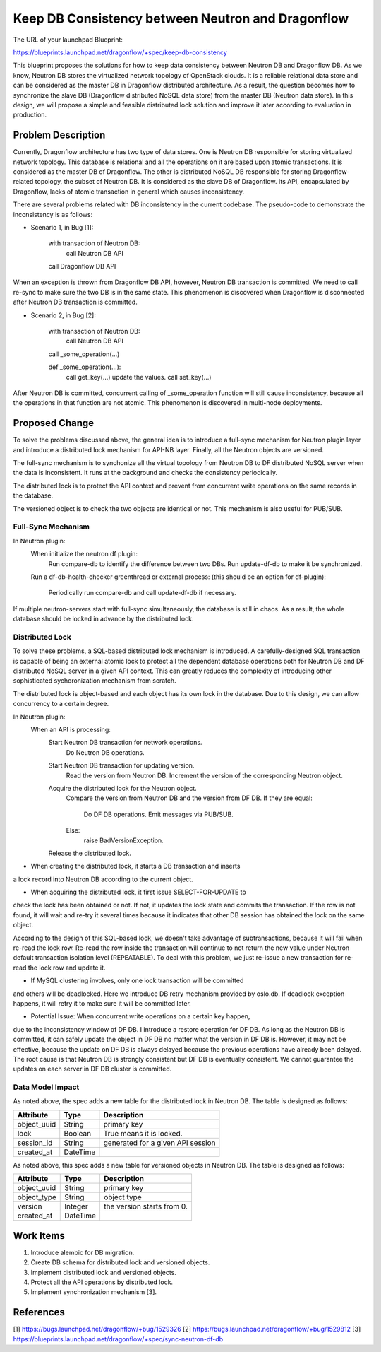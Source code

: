 ..
 This work is licensed under a Creative Commons Attribution 3.0 Unported
 License.

 http://creativecommons.org/licenses/by/3.0/legalcode

==================================================
Keep DB Consistency between Neutron and Dragonflow
==================================================

The URL of your launchpad Blueprint:

https://blueprints.launchpad.net/dragonflow/+spec/keep-db-consistency

This blueprint proposes the solutions for how to keep data consistency between
Neutron DB and Dragonflow DB. As we know, Neutron DB stores the virtualized
network topology of OpenStack clouds. It is a reliable relational data store
and can be considered as the master DB in Dragonflow distributed architecture.
As a result, the question becomes how to synchronize the slave DB (Dragonflow
distributed NoSQL data store) from the master DB (Neutron data store). In this
design, we will propose a simple and feasible distributed lock solution and
improve it later according to evaluation in production.


Problem Description
===================

Currently, Dragonflow architecture has two type of data stores. One is Neutron
DB responsible for storing virtualized network topology. This database is
relational and all the operations on it are based upon atomic transactions.
It is considered as the master DB of Dragonflow. The other is distributed NoSQL
DB responsible for storing Dragonflow-related topology, the subset of Neutron
DB. It is considered as the slave DB of Dragonflow. Its API, encapsulated by
Dragonflow, lacks of atomic transaction in general which causes inconsistency.

There are several problems related with DB inconsistency in the current
codebase. The pseudo-code to demonstrate the inconsistency is as follows:

* Scenario 1, in Bug [1]:

    with transaction of Neutron DB:
        call Neutron DB API
    call Dragonflow DB API

When an exception is thrown from Dragonflow DB API, however, Neutron DB
transaction is committed. We need to call re-sync to make sure the two DB is
in the same state. This phenomenon is discovered when Dragonflow is
disconnected after Neutron DB transaction is committed.

* Scenario 2, in Bug [2]:

    with transaction of Neutron DB:
        call Neutron DB API
    call _some_operation(...)

    def _some_operation(...):
        call get_key(...)
        update the values.
        call set_key(...)

After Neutron DB is committed, concurrent calling of _some_operation function
will still cause inconsistency, because all the operations in that function are
not atomic. This phenomenon is discovered in multi-node deployments.

Proposed Change
===============

To solve the problems discussed above, the general idea is to introduce a
full-sync mechanism for Neutron plugin layer and introduce a distributed
lock mechanism for API-NB layer. Finally, all the Neutron objects are versioned.

The full-sync mechanism is to synchonize all the virtual topology from
Neutron DB to DF distributed NoSQL server when the data is inconsistent.
It runs at the background and checks the consistency periodically.

The distributed lock is to protect the API context and prevent from
concurrent write operations on the same records in the database.

The versioned object is to check the two objects are identical or not. This
mechanism is also useful for PUB/SUB.

Full-Sync Mechanism
-------------------

In Neutron plugin:
    When initialize the neutron df plugin:
        Run compare-db to identify the difference between two DBs.
        Run update-df-db to make it be synchronized.

    Run a df-db-health-checker greenthread or external process:
    (this should be an option for df-plugin):
        Periodically run compare-db and call update-df-db if necessary.

If multiple neutron-servers start with full-sync simultaneously, the database
is still in chaos. As a result, the whole database should be locked in
advance by the distributed lock.

Distributed Lock
----------------

To solve these problems, a SQL-based distributed lock mechanism is introduced.
A carefully-designed SQL transaction is capable of being an external atomic
lock to protect all the dependent database operations both for Neutron DB and
DF distributed NoSQL server in a given API context. This can greatly reduces
the complexity of introducing other sophisticated sychoronization mechanism
from scratch.

The distributed lock is object-based and each object has its own lock in the
database. Due to this design, we can allow concurrency to a certain degree.

In Neutron plugin:
    When an API is processing:
        Start Neutron DB transaction for network operations.
            Do Neutron DB operations.

        Start Neutron DB transaction for updating version.
            Read the version from Neutron DB.
            Increment the version of the corresponding Neutron object.

        Acquire the distributed lock for the Neutron object.
            Compare the version from Neutron DB and the version from DF DB.
            If they are equal:
                Do DF DB operations.
                Emit messages via PUB/SUB.
            Else:
                raise BadVersionException.
        Release the distributed lock.

* When creating the distributed lock, it starts a DB transaction and inserts
a lock record into Neutron DB according to the current object.

* When acquiring the distributed lock, it first issue SELECT-FOR-UPDATE to
check the lock has been obtained or not. If not, it updates the lock state
and commits the transaction. If the row is not found, it will wait and re-try
it several times because it indicates that other DB session has obtained the
lock on the same object.

According to the design of this SQL-based lock, we doesn't take advantage of
subtransactions, because it will fail when re-read the lock row. Re-read the
row inside the transaction will continue to not return the new value under
Neutron default transaction isolation level (REPEATABLE). To deal with this
problem, we just re-issue a new transaction for re-read the lock row and
update it.

* If MySQL clustering involves, only one lock transaction will be committed
and others will be deadlocked. Here we introduce DB retry mechanism provided
by oslo.db. If deadlock exception happens, it will retry it to make sure it
will be committed later.

* Potential Issue: When concurrent write operations on a certain key happen,
due to the inconsistency window of DF DB. I introduce a restore operation for
DF DB. As long as the Neutron DB is committed, it can safely update the object
in DF DB no matter what the version in DF DB is. However, it may not be
effective, because the update on DF DB is always delayed because the previous
operations have already been delayed. The root cause is that Neutron DB is
strongly consistent but DF DB is eventually consistent. We cannot guarantee
the updates on each server in DF DB cluster is committed.

Data Model Impact
-----------------

As noted above, the spec adds a new table for the distributed lock in Neutron
DB. The table is designed as follows:

.. csv-table::
    :header: Attribute,Type,Description

    object_uuid, String, primary key
    lock, Boolean, True means it is locked.
    session_id, String, generated for a given API session
    created_at, DateTime

As noted above, this spec adds a new table for versioned objects in Neutron DB.
The table is designed as follows:

.. csv-table::
    :header: Attribute,Type,Description

    object_uuid, String, primary key
    object_type, String, object type
    version, Integer, the version starts from 0.
    created_at, DateTime


Work Items
==========

1. Introduce alembic for DB migration.
2. Create DB schema for distributed lock and versioned objects.
3. Implement distributed lock and versioned objects.
4. Protect all the API operations by distributed lock.
5. Implement synchronization mechanism [3].

References
==========

[1] https://bugs.launchpad.net/dragonflow/+bug/1529326
[2] https://bugs.launchpad.net/dragonflow/+bug/1529812
[3] https://blueprints.launchpad.net/dragonflow/+spec/sync-neutron-df-db
